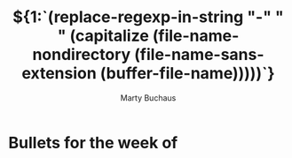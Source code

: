:PROPERTIES:
:AUTHOR:   Marty Buchaus
:EMAIL:    marty.buchaus@joyent.com
:END:
#+TITLE:  ${1:`(replace-regexp-in-string "-" " " (capitalize (file-name-nondirectory (file-name-sans-extension (buffer-file-name)))))`}
#+CATEGORY: Joyent, Reports
#+STARTUP:  overview
#+DESCRIPTION: Weekly Bullets for Marty Buchaus


* Bullets for the week of
